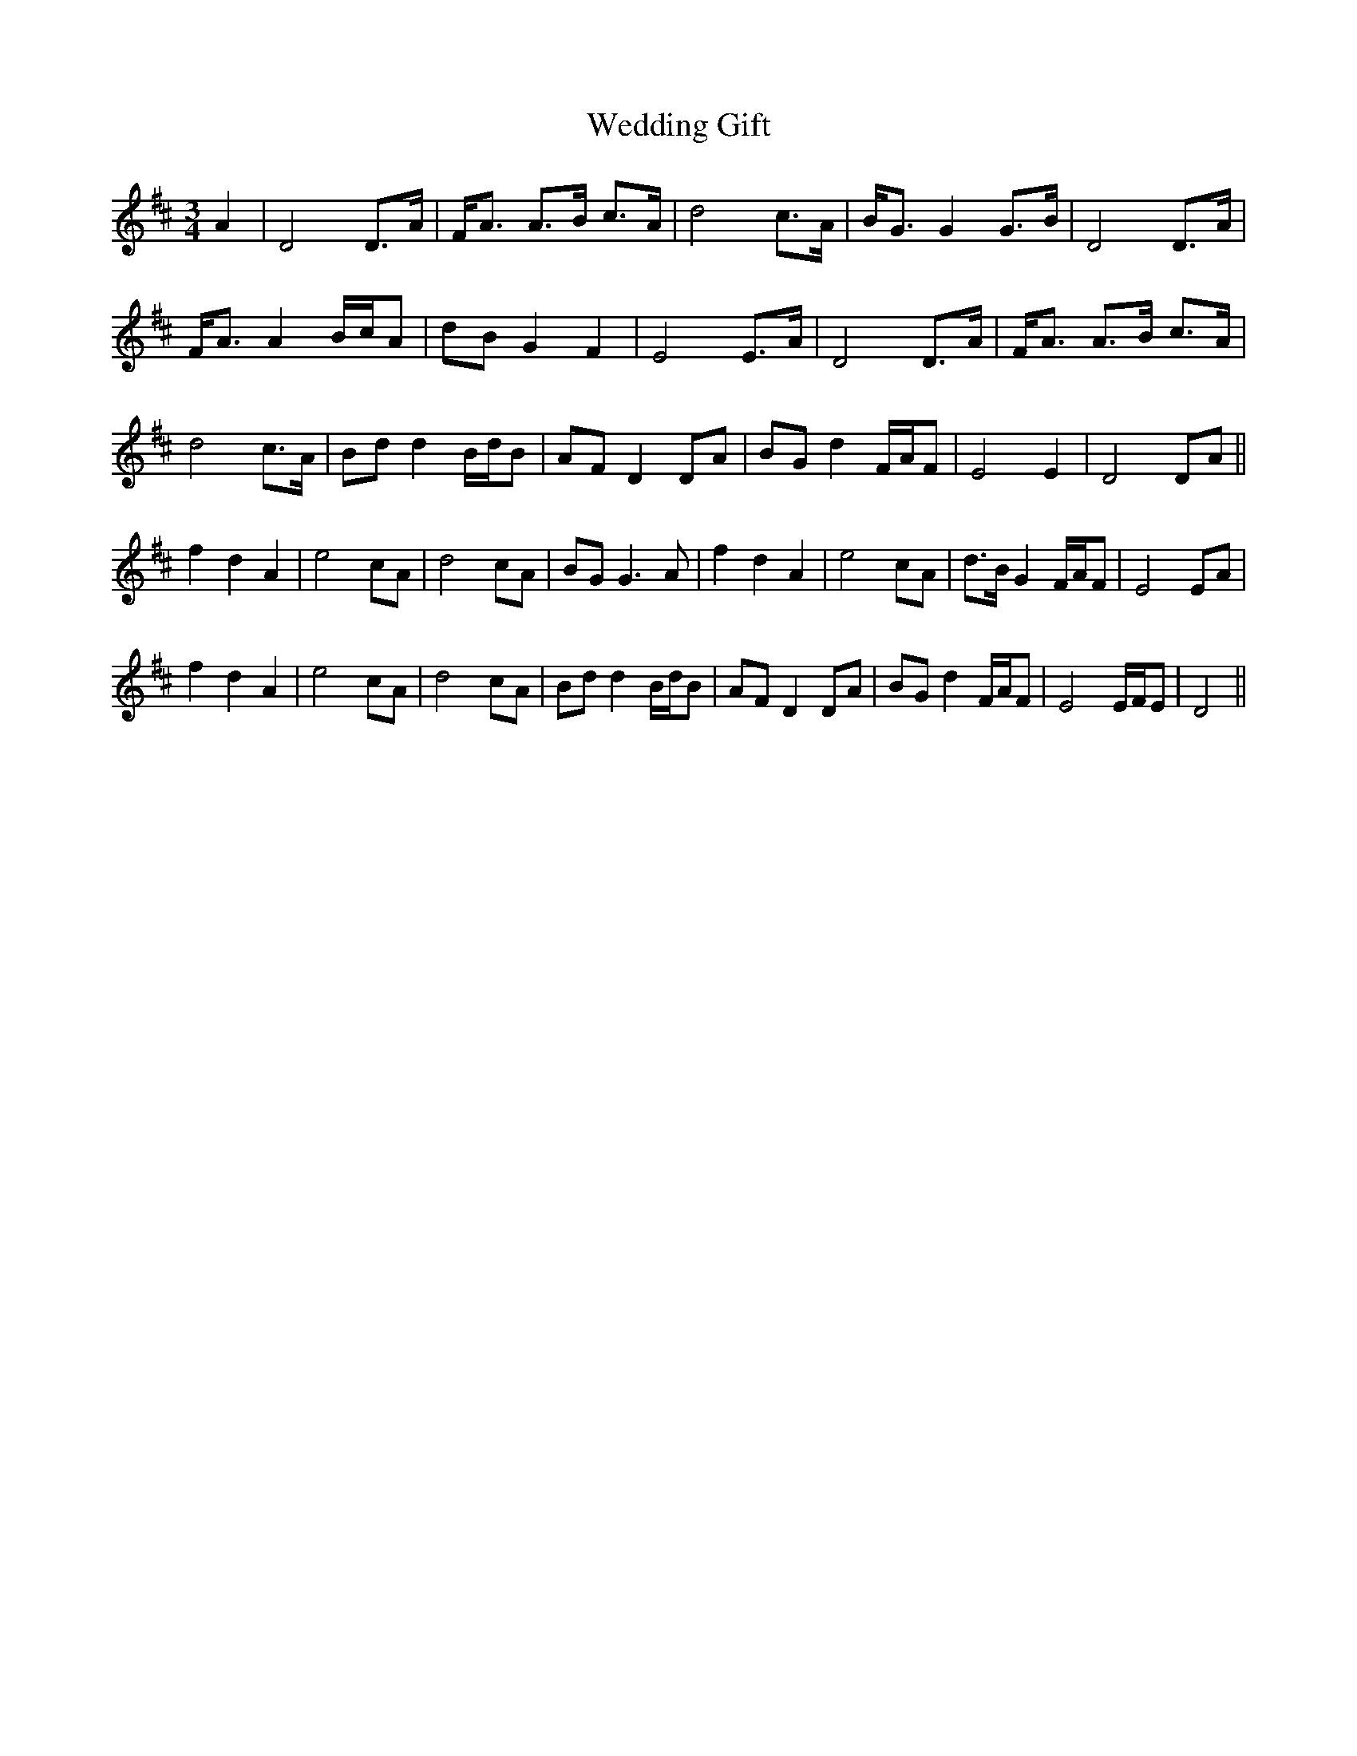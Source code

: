 X: 42301
T: Wedding Gift
R: waltz
M: 3/4
K: Dmajor
A2|D4 D>A|F<A A>B c>A|d4 c>A|B<GG2 G>B|D4 D>A|
F<AA2 B/c/A|dB G2 F2|E4 E>A|D4 D>A|F<A A>B c>A|
d4 c>A|Bdd2 B/d/B|AF D2DA|BG d2 F/A/F|E4 E2|D4DA||
f2 d2 A2|e4 cA|d4 cA|BGG3 A|f2 d2 A2|e4 cA|d>B G2 F/A/F|E4EA|
f2 d2 A2|e4 cA|d4 cA|Bdd2 B/d/B|AF D2DA|BG d2 F/A/F|E4 E/F/E|D4||


